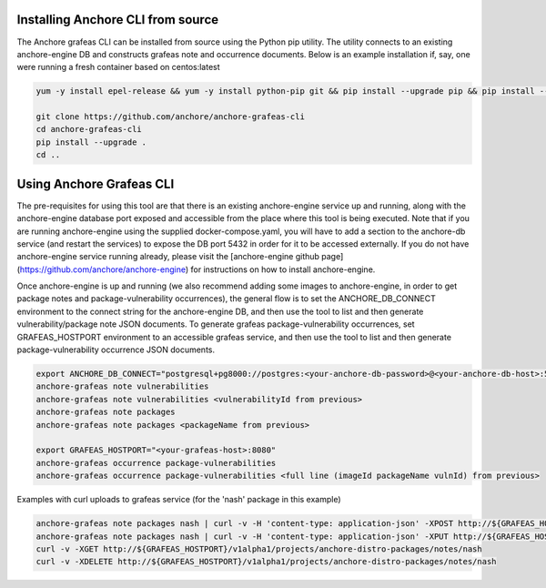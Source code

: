 Installing Anchore CLI from source
==================================

The Anchore grafeas CLI can be installed from source using the Python
pip utility. The utility connects to an existing anchore-engine DB and
constructs grafeas note and occurrence documents.  Below is an example
installation if, say, one were running a fresh container based on
centos:latest

.. code::

    yum -y install epel-release && yum -y install python-pip git && pip install --upgrade pip && pip install --upgrade setuptools

    git clone https://github.com/anchore/anchore-grafeas-cli
    cd anchore-grafeas-cli
    pip install --upgrade . 
    cd ..

Using Anchore Grafeas CLI
==================================

The pre-requisites for using this tool are that there is an existing
anchore-engine service up and running, along with the anchore-engine
database port exposed and accessible from the place where this tool is
being executed.  Note that if you are running anchore-engine using the
supplied docker-compose.yaml, you will have to add a section to the
anchore-db service (and restart the services) to expose the DB port
5432 in order for it to be accessed externally.  If you do not have
anchore-engine service running already, please visit the
[anchore-engine github
page](https://github.com/anchore/anchore-engine) for instructions on
how to install anchore-engine.

Once anchore-engine is up and running (we also recommend adding some
images to anchore-engine, in order to get package notes and
package-vulnerability occurrences), the general flow is to set the
ANCHORE_DB_CONNECT environment to the connect string for the
anchore-engine DB, and then use the tool to list and then generate
vulnerability/package note JSON documents.  To generate grafeas
package-vulnerability occurrences, set GRAFEAS_HOSTPORT environment to
an accessible grafeas service, and then use the tool to list and then
generate package-vulnerability occurrence JSON documents.

.. code::

    export ANCHORE_DB_CONNECT="postgresql+pg8000://postgres:<your-anchore-db-password>@<your-anchore-db-host>:5432/postgres"
    anchore-grafeas note vulnerabilities
    anchore-grafeas note vulnerabilities <vulnerabilityId from previous>
    anchore-grafeas note packages
    anchore-grafeas note packages <packageName from previous>

    export GRAFEAS_HOSTPORT="<your-grafeas-host>:8080"
    anchore-grafeas occurrence package-vulnerabilities
    anchore-grafeas occurrence package-vulnerabilities <full line (imageId packageName vulnId) from previous>

Examples with curl uploads to grafeas service (for the 'nash' package in this example)

.. code::

    anchore-grafeas note packages nash | curl -v -H 'content-type: application-json' -XPOST http://${GRAFEAS_HOSTPORT}/v1alpha1/projects/anchore-distro-packages/notes?noteId=nash -d @-
    anchore-grafeas note packages nash | curl -v -H 'content-type: application-json' -XPUT http://${GRAFEAS_HOSTPORT}/v1alpha1/projects/anchore-distro-packages/notes/nash -d @-
    curl -v -XGET http://${GRAFEAS_HOSTPORT}/v1alpha1/projects/anchore-distro-packages/notes/nash    
    curl -v -XDELETE http://${GRAFEAS_HOSTPORT}/v1alpha1/projects/anchore-distro-packages/notes/nash
